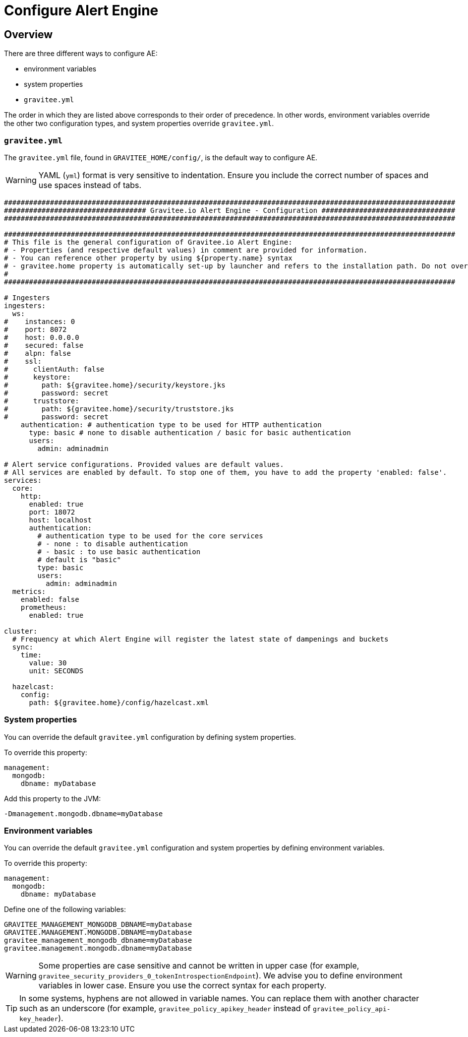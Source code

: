 = Configure Alert Engine
:page-sidebar: ae_sidebar
:page-permalink: ae/installguide_configuration.html
:page-folder: ae/installation-guide
:page-description: Gravitee Alert Engine - Configuration
:page-toc: false
:page-keywords: Gravitee, API Platform, Alert, Alert Engine, documentation, manual, guide, reference, api
:page-layout: ae

== Overview

There are three different ways to configure AE:

- environment variables
- system properties
- `gravitee.yml`

The order in which they are listed above corresponds to their order of precedence. In other words, environment variables override the other two configuration types, and system properties override `gravitee.yml`.

=== `gravitee.yml`

The `gravitee.yml` file, found in `GRAVITEE_HOME/config/`, is the default way to configure AE.

WARNING: YAML (`yml`) format is very sensitive to indentation. Ensure you include the correct number of spaces and use spaces instead of tabs.

```yaml
############################################################################################################
################################## Gravitee.io Alert Engine - Configuration ################################
############################################################################################################

############################################################################################################
# This file is the general configuration of Gravitee.io Alert Engine:
# - Properties (and respective default values) in comment are provided for information.
# - You can reference other property by using ${property.name} syntax
# - gravitee.home property is automatically set-up by launcher and refers to the installation path. Do not override it !
#
############################################################################################################

# Ingesters
ingesters:
  ws:
#    instances: 0
#    port: 8072
#    host: 0.0.0.0
#    secured: false
#    alpn: false
#    ssl:
#      clientAuth: false
#      keystore:
#        path: ${gravitee.home}/security/keystore.jks
#        password: secret
#      truststore:
#        path: ${gravitee.home}/security/truststore.jks
#        password: secret
    authentication: # authentication type to be used for HTTP authentication
      type: basic # none to disable authentication / basic for basic authentication
      users:
        admin: adminadmin

# Alert service configurations. Provided values are default values.
# All services are enabled by default. To stop one of them, you have to add the property 'enabled: false'.
services:
  core:
    http:
      enabled: true
      port: 18072
      host: localhost
      authentication:
        # authentication type to be used for the core services
        # - none : to disable authentication
        # - basic : to use basic authentication
        # default is "basic"
        type: basic
        users:
          admin: adminadmin
  metrics:
    enabled: false
    prometheus:
      enabled: true

cluster:
  # Frequency at which Alert Engine will register the latest state of dampenings and buckets
  sync:
    time:
      value: 30
      unit: SECONDS

  hazelcast:
    config:
      path: ${gravitee.home}/config/hazelcast.xml
```

=== System properties

You can override the default `gravitee.yml` configuration by defining system properties.

To override this property:

[source,yaml]
----
management:
  mongodb:
    dbname: myDatabase
----

Add this property to the JVM:

----
-Dmanagement.mongodb.dbname=myDatabase
----


=== Environment variables

You can override the default `gravitee.yml` configuration and system properties by defining environment variables.

To override this property:

[source,yaml]
----
management:
  mongodb:
    dbname: myDatabase
----

Define one of the following variables:

----
GRAVITEE_MANAGEMENT_MONGODB_DBNAME=myDatabase
GRAVITEE.MANAGEMENT.MONGODB.DBNAME=myDatabase
gravitee_management_mongodb_dbname=myDatabase
gravitee.management.mongodb.dbname=myDatabase
----

WARNING: Some properties are case sensitive and cannot be written in upper case (for example,
`gravitee_security_providers_0_tokenIntrospectionEndpoint`). We advise you to define environment variables in lower case. Ensure you use the correct syntax for each property.

TIP: In some systems, hyphens are not allowed in variable names. You can replace them with another character such as an underscore (for example, `gravitee_policy_apikey_header` instead of `gravitee_policy_api-key_header`).
